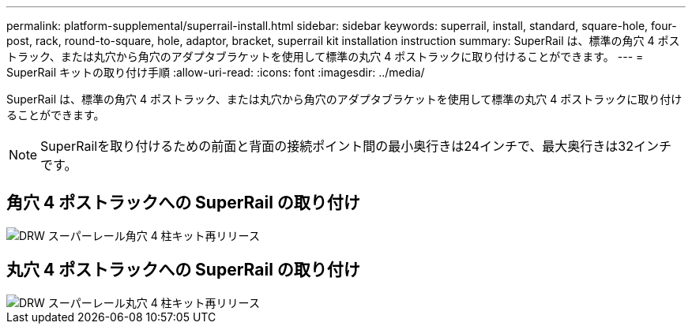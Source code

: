 ---
permalink: platform-supplemental/superrail-install.html 
sidebar: sidebar 
keywords: superrail, install, standard, square-hole, four-post, rack, round-to-square, hole, adaptor, bracket, superrail kit installation instruction 
summary: SuperRail は、標準の角穴 4 ポストラック、または丸穴から角穴のアダプタブラケットを使用して標準の丸穴 4 ポストラックに取り付けることができます。 
---
= SuperRail キットの取り付け手順
:allow-uri-read: 
:icons: font
:imagesdir: ../media/


[role="lead"]
SuperRail は、標準の角穴 4 ポストラック、または丸穴から角穴のアダプタブラケットを使用して標準の丸穴 4 ポストラックに取り付けることができます。


NOTE: SuperRailを取り付けるための前面と背面の接続ポイント間の最小奥行きは24インチで、最大奥行きは32インチです。



== 角穴 4 ポストラックへの SuperRail の取り付け

image::../media/drw_superrail_square_hole_four_post_kit_re_release.png[DRW スーパーレール角穴 4 柱キット再リリース]



== 丸穴 4 ポストラックへの SuperRail の取り付け

image::../media/drw_superrail_round_hole_four_post_kit_re_release.png[DRW スーパーレール丸穴 4 柱キット再リリース]
